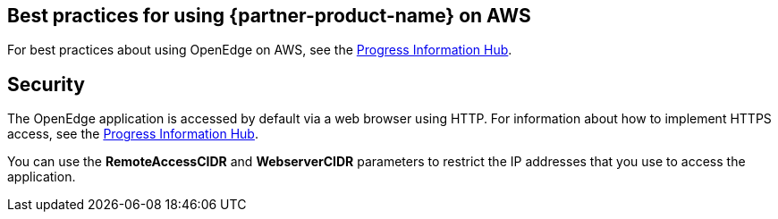 
== Best practices for using {partner-product-name} on AWS
// Provide post-deployment best practices for using the technology on AWS, including considerations such as migrating data, backups, ensuring high performance, high availability, etc. Link to software documentation for detailed information.

For best practices about using OpenEdge on AWS, see the https://docs.progress.com[Progress Information Hub].

== Security
// Provide post-deployment best practices for using the technology on AWS, including considerations such as migrating data, backups, ensuring high performance, high availability, etc. Link to software documentation for detailed information.

The OpenEdge application is accessed by default via a web browser using HTTP. For information about how to implement HTTPS access, see the  https://docs.progress.com[Progress Information Hub].

You can use the *RemoteAccessCIDR* and *WebserverCIDR* parameters to restrict the IP addresses that you use to access the application.